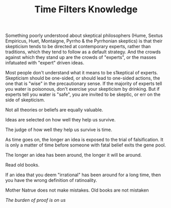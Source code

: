 
#+TITLE: Time Filters Knowledge

Something poorly understood about skeptical philosophers (Hume, Sextus
Empiricus, Huet, Montaigne, Pyrrho & the Pyrrhonian skeptics) is that
their skepticism tends to be directed at contemporary experts, rather
than traditions, which they tend to follow as a default strategy. And
the crowds against which they stand up are the crowds of "experts", or
the masses infatuated with "expert" driven ideas. 

Most people don't understand what it means to be s1keptical of
experts. Skepticism should be one-sided, or should lead to one-sided
actions, the one that is "wise" in the precautionary sense.  If the
majority of experts tell you water is poisonous, don't exercise your
skepticism by drinking. But if experts tell you water is "safe", you
are invited to be skeptic, or err on the side of skepticism.  



Not all theories or beliefs are equally valuable. 

Ideas are selected on how well they help us survive. 

The judge of how well they help us survive is time. 

As time goes on, the longer an idea is exposed to the trial of
falsification. It is only a matter of time before someone with fatal
belief exits the gene pool. 

The longer an idea has been around, the longer it will be around. 

Read old books. 

If an idea that you deem "irrational"  has been around for a long
time, then you have the wrong definition of ratinoality. 

Mother Natrue does not make mistakes. Old books are not mistaken

/The burden of proof is on us/ 




